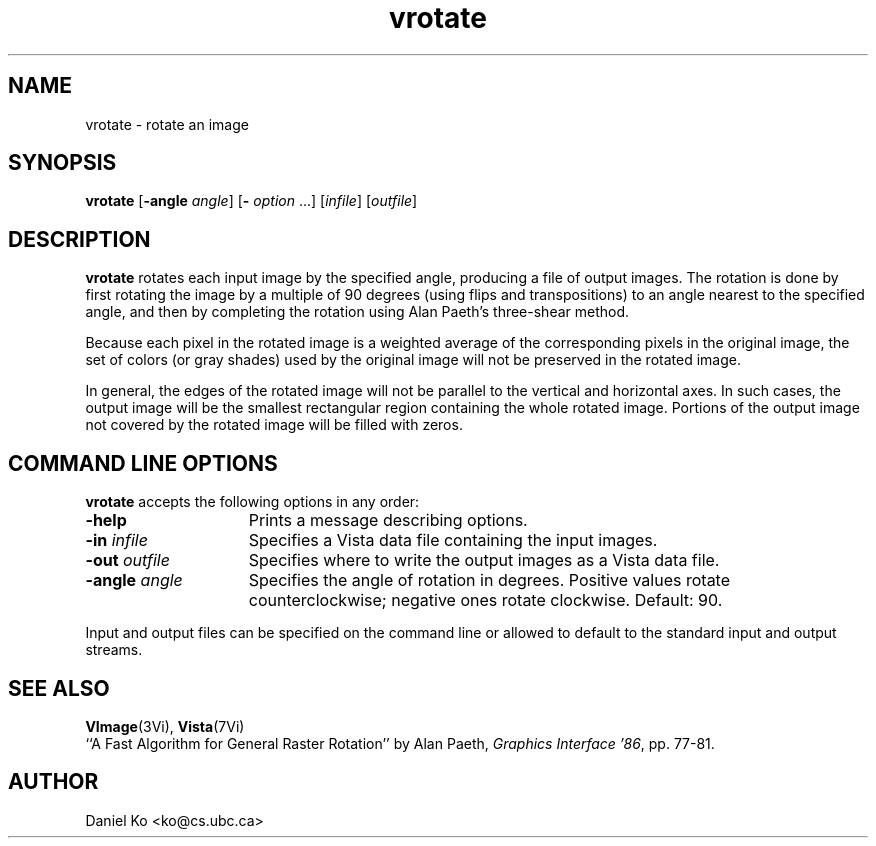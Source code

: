 .ds Vn 1.12
.TH vrotate 1Vi "24 April 1993" "Vista Version \*(Vn"
.SH NAME
vrotate \- rotate an image
.SH SYNOPSIS
\fBvrotate\fR [\fB-angle \fIangle\fR] [\fB- \fIoption\fR ...] \
[\fIinfile\fR] [\fIoutfile\fR]
.SH DESCRIPTION
\fBvrotate\fP rotates each input image by the specified angle, producing a 
file of output images. The rotation is done by first rotating the image by 
a multiple of 90 degrees (using flips and transpositions) to an angle 
nearest to the specified angle, and then by completing the rotation using 
Alan Paeth's three-shear method. 
.PP 
Because each pixel in the rotated image is a weighted average of the 
corresponding pixels in the original image, the set of colors (or gray 
shades) used by the original image will not be preserved in the rotated 
image. 
.PP
In general, the edges of the rotated image will not be parallel to the 
vertical and horizontal axes. In such cases, the output image will be the 
smallest rectangular region containing the whole rotated image. Portions of 
the output image not covered by the rotated image will be filled with 
zeros. 
.SH "COMMAND LINE OPTIONS"
\fBvrotate\fP accepts the following options in any order:
.IP \fB-help\fP 15n
Prints a message describing options.
.IP "\fB-in\fP \fIinfile\fP"
Specifies a Vista data file containing the input images.
.IP "\fB-out\fP \fIoutfile\fP"
Specifies where to write the output images as a Vista data file.
.IP "\fB-angle\fP \fIangle\fP"
Specifies the angle of rotation in degrees. Positive values rotate 
counterclockwise; negative ones rotate clockwise. Default: 90.
.PP
Input and output files can be specified on the command line or allowed to
default to the standard input and output streams.
.SH "SEE ALSO"
.BR VImage (3Vi),
.BR Vista (7Vi)
.br
``A Fast Algorithm for General Raster Rotation'' by Alan Paeth,
\fIGraphics Interface '86\fP, pp. 77-81.
.SH AUTHOR
Daniel Ko <ko@cs.ubc.ca>

